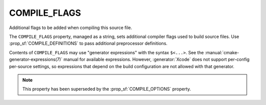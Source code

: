 COMPILE_FLAGS
-------------

Additional flags to be added when compiling this source file.

The ``COMPILE_FLAGS`` property, managed as a string, sets additional compiler
flags used to build source files.  Use :prop_sf:`COMPILE_DEFINITIONS` to pass
additional preprocessor definitions.

Contents of ``COMPILE_FLAGS`` may use "generator expressions"
with the syntax ``$<...>``.  See the :manual:`cmake-generator-expressions(7)`
manual for available expressions.  However, :generator:`Xcode`
does not support per-config per-source settings, so expressions
that depend on the build configuration are not allowed with that
generator.

.. note::

  This property has been superseded by the :prop_sf:`COMPILE_OPTIONS` property.
